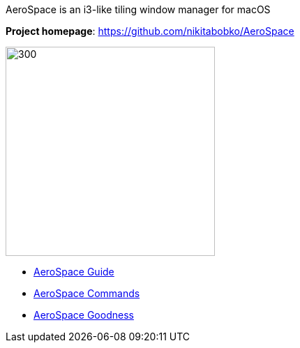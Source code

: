 ====
AeroSpace is an i3-like tiling window manager for macOS

*Project homepage*: https://github.com/nikitabobko/AeroSpace

image:assets/icon.png[300,300,float="right"]

* xref:guide.adoc[AeroSpace Guide]
* xref:commands.adoc[AeroSpace Commands]
* xref:goodness.adoc[AeroSpace Goodness]
====

